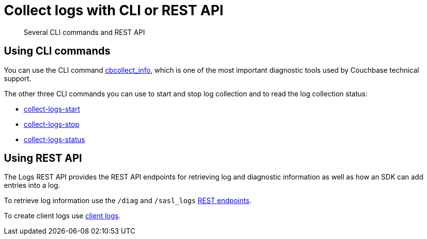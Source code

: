 = Collect logs with CLI or REST API
:page-topic-type: concept

[abstract]
Several CLI commands and REST API

== Using CLI commands

You can  use the CLI command xref:cli:cbcollect-info-tool.adoc[cbcollect_info], which is one of the most important diagnostic tools used by Couchbase technical support.

The other three CLI commands you can use to start and stop log collection and to read the log collection status:

* xref:cli:cbcli/collect-logs-start.adoc[collect-logs-start]
* xref:cli:cbcli/collect-logs-stop.adoc[collect-logs-stop]
* xref:cli:cbcli/collect-logs-status.adoc[collect-logs-status]

== Using REST API

The Logs REST API provides the REST API endpoints for retrieving log and diagnostic information as well as how an SDK can add entries into a log.

To retrieve log information use the `/diag` and `/sasl_logs` xref:rest-api:rest-logs-api.adoc[REST endpoints].

To create client logs use xref:rest-api:rest-client-logs.adoc[client logs].
